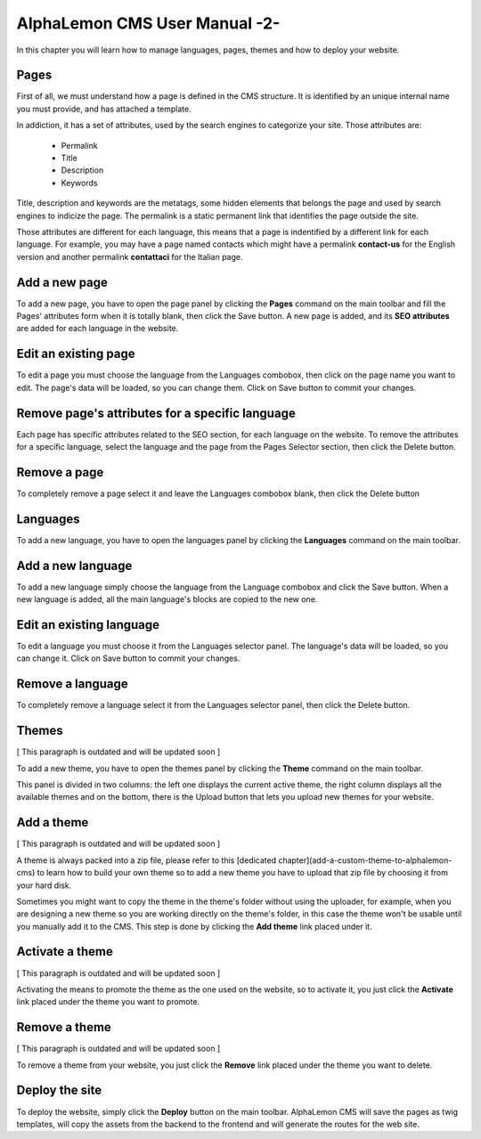 AlphaLemon CMS User Manual -2-
==============================

In this chapter you will learn how to manage languages, pages, themes and how to
deploy your website.

Pages
-----

First of all, we must understand how a page is defined in the CMS structure. It is
identified by an unique internal name you must provide, and has attached a template.

In addiction, it has a set of attributes, used by the search engines to categorize
your site. Those attributes are:

    * Permalink
    * Title
    * Description
    * Keywords

Title, description and keywords are the metatags, some hidden elements that belongs
the page and used by search engines to indicize the page. The permalink is a static
permanent link that identifies the page outside the site.

Those attributes are different for each language, this means that a page is indentified
by a different link for each language. For example, you may have a page named contacts
which might have a permalink **contact-us** for the English version and another permalink
**contattaci** for the Italian page.

Add a new page
--------------

To add a new page, you have to open the page panel by clicking the **Pages** command
on the main toolbar and fill the Pages' attributes form when it is totally blank,
then click the Save button. A new page is added, and its **SEO attributes** are added
for each language in the website.

Edit an existing page
---------------------

To edit a page you must choose the language from the Languages combobox, then click
on the page name you want to edit. The page's data will be loaded, so you can change
them. Click on Save button to commit your changes.

Remove page's attributes for a specific language
------------------------------------------------

Each page has specific attributes related to the SEO section, for each language on
the website. To remove the attributes for a specific language, select the language
and the page from the Pages Selector section, then click the Delete button.

Remove a page
-------------

To completely remove a page select it and leave the Languages combobox blank, then
click the Delete button

Languages
---------

To add a new language, you have to open the languages panel by clicking the **Languages**
command on the main toolbar.

Add a new language
------------------

To add a new language simply choose the language from the Language combobox and click
the Save button. When a new language is added, all the main language's blocks are
copied to the new one.

Edit an existing language
-------------------------

To edit a language you must choose it from the Languages selector panel. The language's
data will be loaded, so you can change it. Click on Save button to commit your changes.

Remove a language
-----------------

To completely remove a language select it from the Languages selector panel, then
click the Delete button.

Themes
------

[ This paragraph is outdated and will be updated soon ]

To add a new theme, you have to open the themes panel by clicking the **Theme** command
on the main toolbar.

This panel is divided in two columns: the left one displays the current active theme,
the right column displays all the available themes and on the bottom, there is the
Upload button that lets you upload new themes for your website.

Add a theme
-----------

[ This paragraph is outdated and will be updated soon ]

A theme is always packed into a zip file, please refer to this [dedicated chapter](add-a-custom-theme-to-alphalemon-cms) to learn how to build your own theme so to add a new theme you have to upload that zip file by choosing it from your hard disk.

Sometimes you might want to copy the theme in the theme's folder without using the uploader, for example, when you are designing a new theme so you are working directly on the theme's folder, in this case the theme won't be usable until you manually add it to the CMS. This step is done by clicking the **Add theme** link placed under it.

Activate a theme
----------------

[ This paragraph is outdated and will be updated soon ]

Activating the means to promote the theme as the one used on the website, so to activate it, you just click the **Activate** link placed under the theme you want to promote.

Remove a theme
--------------

[ This paragraph is outdated and will be updated soon ]

To remove a theme from your website, you just click the **Remove** link placed under the theme you want to delete.

Deploy the site
---------------

To deploy the website, simply click the **Deploy** button on the main toolbar. AlphaLemon
CMS will save the pages as twig templates, will copy the assets from the backend to the
frontend and will generate the routes for the web site.